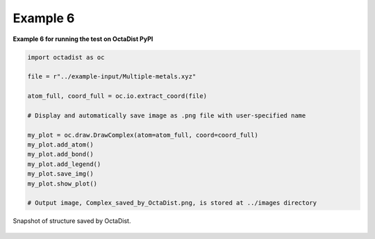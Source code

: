 =========
Example 6
=========

**Example 6 for running the test on OctaDist PyPI**

.. code-block:: python

    import octadist as oc

    file = r"../example-input/Multiple-metals.xyz"

    atom_full, coord_full = oc.io.extract_coord(file)

    # Display and automatically save image as .png file with user-specified name
    
    my_plot = oc.draw.DrawComplex(atom=atom_full, coord=coord_full)
    my_plot.add_atom()
    my_plot.add_bond()
    my_plot.add_legend()
    my_plot.save_img()
    my_plot.show_plot()

    # Output image, Complex_saved_by_OctaDist.png, is stored at ../images directory

.. figure:: Complex_saved_by_OctaDist.png
    :width: 400px
    :align: center
    :alt: structure to show

    Snapshot of structure saved by OctaDist.

